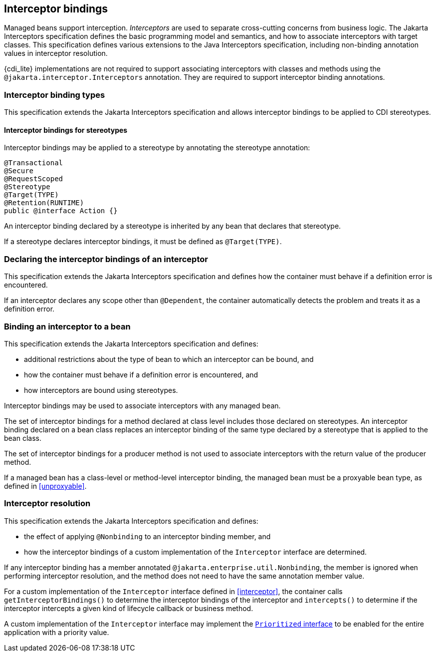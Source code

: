[[interceptors]]

== Interceptor bindings

Managed beans support interception.
_Interceptors_ are used to separate cross-cutting concerns from business logic.
The Jakarta Interceptors specification defines the basic programming model and semantics, and how to associate interceptors with target classes.
This specification defines various extensions to the Java Interceptors specification, including non-binding annotation values in interceptor resolution.

{cdi_lite} implementations are not required to support associating interceptors with classes and methods using the `@jakarta.interceptor.Interceptors` annotation.
They are required to support interceptor binding annotations.

[[interceptor_bindings]]

=== Interceptor binding types

This specification extends the Jakarta Interceptors specification and allows interceptor bindings to be applied to CDI stereotypes.

[[stereotype_interceptor_bindings]]

==== Interceptor bindings for stereotypes

Interceptor bindings may be applied to a stereotype by annotating the stereotype annotation:

[source, java]
----
@Transactional
@Secure
@RequestScoped
@Stereotype
@Target(TYPE)
@Retention(RUNTIME)
public @interface Action {}
----

An interceptor binding declared by a stereotype is inherited by any bean that declares that stereotype.

If a stereotype declares interceptor bindings, it must be defined as `@Target(TYPE)`.

[[declaring_interceptor]]

=== Declaring the interceptor bindings of an interceptor

This specification extends the Jakarta Interceptors specification and defines how the container must behave if a definition error is encountered.

If an interceptor declares any scope other than `@Dependent`, the container automatically detects the problem and treats it as a definition error.

[[binding_interceptor_to_bean]]

=== Binding an interceptor to a bean

This specification extends the Jakarta Interceptors specification and defines:

* additional restrictions about the type of bean to which an interceptor can be bound, and
* how the container must behave if a definition error is encountered, and
* how interceptors are bound using stereotypes.

Interceptor bindings may be used to associate interceptors with any managed bean.

The set of interceptor bindings for a method declared at class level includes those declared on stereotypes.
An interceptor binding declared on a bean class replaces an interceptor binding of the same type declared by a stereotype that is applied to the bean class.

The set of interceptor bindings for a producer method is not used to associate interceptors with the return value of the producer method.

If a managed bean has a class-level or method-level interceptor binding, the managed bean must be a proxyable bean type, as defined in <<unproxyable>>.

[[interceptor_resolution]]

=== Interceptor resolution

This specification extends the Jakarta Interceptors specification and defines:

* the effect of applying `@Nonbinding` to an interceptor binding member, and
* how the interceptor bindings of a custom implementation of the `Interceptor` interface are determined.

If any interceptor binding has a member annotated `@jakarta.enterprise.util.Nonbinding`, the member is ignored when performing interceptor resolution, and the method does not need to have the same annotation member value.

For a custom implementation of the `Interceptor` interface defined in <<interceptor>>, the container calls `getInterceptorBindings()` to determine the interceptor bindings of the interceptor and `intercepts()` to determine if the interceptor intercepts a given kind of lifecycle callback or business method.
// TODO this refers to Portable Extensions, maybe move to Full? maybe mention Build Compatible Extensions?

A custom implementation of the `Interceptor` interface may implement the <<prioritized, `Prioritized` interface>> to be enabled for the entire application with a priority value.
// TODO this refers to Portable Extensions, maybe move to Full? maybe mention Build Compatible Extensions?
